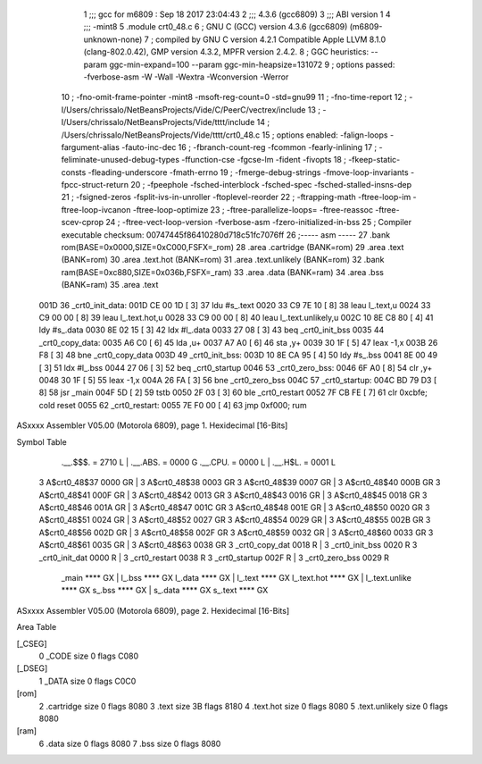                               1 ;;; gcc for m6809 : Sep 18 2017 23:04:43
                              2 ;;; 4.3.6 (gcc6809)
                              3 ;;; ABI version 1
                              4 ;;; -mint8
                              5 	.module	crt0_48.c
                              6 ;  GNU C (GCC) version 4.3.6 (gcc6809) (m6809-unknown-none)
                              7 ; 	compiled by GNU C version 4.2.1 Compatible Apple LLVM 8.1.0 (clang-802.0.42), GMP version 4.3.2, MPFR version 2.4.2.
                              8 ;  GGC heuristics: --param ggc-min-expand=100 --param ggc-min-heapsize=131072
                              9 ;  options passed:  -fverbose-asm -W -Wall -Wextra -Wconversion -Werror
                             10 ;  -fno-omit-frame-pointer -mint8 -msoft-reg-count=0 -std=gnu99
                             11 ;  -fno-time-report
                             12 ;  -I/Users/chrissalo/NetBeansProjects/Vide/C/PeerC/vectrex/include
                             13 ;  -I/Users/chrissalo/NetBeansProjects/Vide/tttt/include
                             14 ;  /Users/chrissalo/NetBeansProjects/Vide/tttt/crt0_48.c
                             15 ;  options enabled:  -falign-loops -fargument-alias -fauto-inc-dec
                             16 ;  -fbranch-count-reg -fcommon -fearly-inlining
                             17 ;  -feliminate-unused-debug-types -ffunction-cse -fgcse-lm -fident -fivopts
                             18 ;  -fkeep-static-consts -fleading-underscore -fmath-errno
                             19 ;  -fmerge-debug-strings -fmove-loop-invariants -fpcc-struct-return
                             20 ;  -fpeephole -fsched-interblock -fsched-spec -fsched-stalled-insns-dep
                             21 ;  -fsigned-zeros -fsplit-ivs-in-unroller -ftoplevel-reorder
                             22 ;  -ftrapping-math -ftree-loop-im -ftree-loop-ivcanon -ftree-loop-optimize
                             23 ;  -ftree-parallelize-loops= -ftree-reassoc -ftree-scev-cprop
                             24 ;  -ftree-vect-loop-version -fverbose-asm -fzero-initialized-in-bss
                             25 ;  Compiler executable checksum: 00747445f86410280d718c51fc7076ff
                             26 ;----- asm -----
                             27 	.bank rom(BASE=0x0000,SIZE=0xC000,FSFX=_rom)
                             28 	.area .cartridge	(BANK=rom) 
                             29 	.area .text  			(BANK=rom)
                             30 	.area .text.hot		(BANK=rom)
                             31 	.area .text.unlikely	(BANK=rom)
                             32 	.bank ram(BASE=0xc880,SIZE=0x036b,FSFX=_ram)
                             33 	.area .data  (BANK=ram)
                             34 	.area .bss   (BANK=ram)
                             35 		.area .text					
   001D                      36 	_crt0_init_data:				
   001D CE 00 1D      [ 3]   37 		ldu		#s_.text			
   0020 33 C9 7E 10   [ 8]   38 		leau	l_.text,u			
   0024 33 C9 00 00   [ 8]   39 		leau	l_.text.hot,u		
   0028 33 C9 00 00   [ 8]   40 		leau	l_.text.unlikely,u	
   002C 10 8E C8 80   [ 4]   41 		ldy		#s_.data			
   0030 8E 02 15      [ 3]   42 		ldx		#l_.data			
   0033 27 08         [ 3]   43 		beq		_crt0_init_bss		
   0035                      44 	_crt0_copy_data:				
   0035 A6 C0         [ 6]   45 		lda		,u+					
   0037 A7 A0         [ 6]   46 		sta		,y+					
   0039 30 1F         [ 5]   47 		leax	-1,x				
   003B 26 F8         [ 3]   48 		bne		_crt0_copy_data		
   003D                      49 	_crt0_init_bss:				
   003D 10 8E CA 95   [ 4]   50 		ldy		#s_.bss				
   0041 8E 00 49      [ 3]   51 		ldx		#l_.bss				
   0044 27 06         [ 3]   52 		beq		_crt0_startup		
   0046                      53 	_crt0_zero_bss:				
   0046 6F A0         [ 8]   54 		clr		,y+					
   0048 30 1F         [ 5]   55 		leax	-1,x				
   004A 26 FA         [ 3]   56 		bne		_crt0_zero_bss		
   004C                      57 	_crt0_startup:					
   004C BD 79 D3      [ 8]   58 		jsr		_main				
   004F 5D            [ 2]   59 		tstb						
   0050 2F 03         [ 3]   60 		ble		_crt0_restart		
   0052 7F CB FE      [ 7]   61 		clr		0xcbfe;	cold reset	
   0055                      62 	_crt0_restart:					
   0055 7E F0 00      [ 4]   63 		jmp 	0xf000;	rum			
ASxxxx Assembler V05.00  (Motorola 6809), page 1.
Hexidecimal [16-Bits]

Symbol Table

    .__.$$$.       =   2710 L   |     .__.ABS.       =   0000 G
    .__.CPU.       =   0000 L   |     .__.H$L.       =   0001 L
  3 A$crt0_48$37       0000 GR  |   3 A$crt0_48$38       0003 GR
  3 A$crt0_48$39       0007 GR  |   3 A$crt0_48$40       000B GR
  3 A$crt0_48$41       000F GR  |   3 A$crt0_48$42       0013 GR
  3 A$crt0_48$43       0016 GR  |   3 A$crt0_48$45       0018 GR
  3 A$crt0_48$46       001A GR  |   3 A$crt0_48$47       001C GR
  3 A$crt0_48$48       001E GR  |   3 A$crt0_48$50       0020 GR
  3 A$crt0_48$51       0024 GR  |   3 A$crt0_48$52       0027 GR
  3 A$crt0_48$54       0029 GR  |   3 A$crt0_48$55       002B GR
  3 A$crt0_48$56       002D GR  |   3 A$crt0_48$58       002F GR
  3 A$crt0_48$59       0032 GR  |   3 A$crt0_48$60       0033 GR
  3 A$crt0_48$61       0035 GR  |   3 A$crt0_48$63       0038 GR
  3 _crt0_copy_dat     0018 R   |   3 _crt0_init_bss     0020 R
  3 _crt0_init_dat     0000 R   |   3 _crt0_restart      0038 R
  3 _crt0_startup      002F R   |   3 _crt0_zero_bss     0029 R
    _main              **** GX  |     l_.bss             **** GX
    l_.data            **** GX  |     l_.text            **** GX
    l_.text.hot        **** GX  |     l_.text.unlike     **** GX
    s_.bss             **** GX  |     s_.data            **** GX
    s_.text            **** GX

ASxxxx Assembler V05.00  (Motorola 6809), page 2.
Hexidecimal [16-Bits]

Area Table

[_CSEG]
   0 _CODE            size    0   flags C080
[_DSEG]
   1 _DATA            size    0   flags C0C0
[rom]
   2 .cartridge       size    0   flags 8080
   3 .text            size   3B   flags 8180
   4 .text.hot        size    0   flags 8080
   5 .text.unlikely   size    0   flags 8080
[ram]
   6 .data            size    0   flags 8080
   7 .bss             size    0   flags 8080

